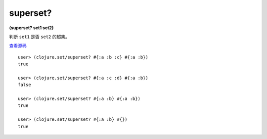 superset?
===========

| **(superset? set1 set2)**

判断 ``set1`` 是否 ``set2`` 的超集。

`查看源码 <https://github.com/clojure/clojure/blob/5ca0c1feb7f7260aad257e52f2ddb0d426e2db77/src/clj/clojure/set.clj#L150>`_

::

    user> (clojure.set/superset? #{:a :b :c} #{:a :b})
    true

    user> (clojure.set/superset? #{:a :c :d} #{:a :b})
    false

    user> (clojure.set/superset? #{:a :b} #{:a :b})
    true

    user> (clojure.set/superset? #{:a :b} #{})
    true
